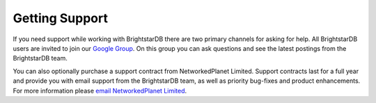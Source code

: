 ﻿.. _Getting_Support:

################
 Getting Support
################

.. _Google Group: https://groups.google.com/forum/#!forum/brightstardb-users
.. _email NetworkedPlanet Limited: mailto:contact@networkedplanet.com

If you need support while working with BrightstarDB there are two primary channels for asking for help. 
All BrightstarDB users are invited to join our `Google Group`_. On this group you can ask questions and see 
the latest postings from the BrightstarDB team. 

You can also optionally purchase a support contract from NetworkedPlanet Limited. Support contracts last for a 
full year and provide you with email support from the BrightstarDB team, as well as priority bug-fixes 
and product enhancements. For more information please `email NetworkedPlanet Limited`_.

